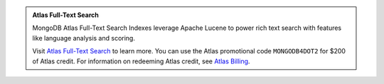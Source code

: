 .. admonition:: Atlas Full-Text Search
   :class: note

   MongoDB Atlas Full-Text Search Indexes leverage Apache Lucene to
   power rich text search with features like language analysis and
   scoring.

   Visit `Atlas Full-Text Search 
   <https://docs.atlas.mongodb.com/full-text-search/?jmp=docs>`_
   to learn more. You can use the Atlas promotional code 
   ``MONGODB4DOT2`` for $200 of Atlas credit. For information on 
   redeeming Atlas credit, see `Atlas Billing 
   <https://docs.atlas.mongodb.com/billing/#apply-credit?jmp=docs>`_.